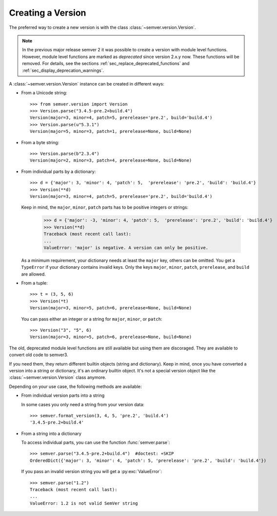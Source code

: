 Creating a Version
==================

.. versionchanged:: 3.0.0

  The former :class:`~semver.version.VersionInfo` class
  has been renamed to :class:`~semver.version.Version`.

The preferred way to create a new version is with the class
:class:`~semver.version.Version`.

.. note::

   In the previous major release semver 2 it was possible to
   create a version with module level functions.
   However, module level functions are marked as *deprecated*
   since version 2.x.y now.
   These functions will be removed.
   For details, see the sections :ref:`sec_replace_deprecated_functions`
   and :ref:`sec_display_deprecation_warnings`.

A :class:`~semver.version.Version` instance can be created in different ways:

* From a Unicode string::

    >>> from semver.version import Version
    >>> Version.parse("3.4.5-pre.2+build.4")
    Version(major=3, minor=4, patch=5, prerelease='pre.2', build='build.4')
    >>> Version.parse(u"5.3.1")
    Version(major=5, minor=3, patch=1, prerelease=None, build=None)

* From a byte string::

    >>> Version.parse(b"2.3.4")
    Version(major=2, minor=3, patch=4, prerelease=None, build=None)

* From individual parts by a dictionary::

    >>> d = {'major': 3, 'minor': 4, 'patch': 5,  'prerelease': 'pre.2', 'build': 'build.4'}
    >>> Version(**d)
    Version(major=3, minor=4, patch=5, prerelease='pre.2', build='build.4')

  Keep in mind, the ``major``, ``minor``, ``patch`` parts has to
  be positive integers or strings:

      >>> d = {'major': -3, 'minor': 4, 'patch': 5,  'prerelease': 'pre.2', 'build': 'build.4'}
      >>> Version(**d)
      Traceback (most recent call last):
      ...
      ValueError: 'major' is negative. A version can only be positive.

  As a minimum requirement, your dictionary needs at least the ``major``
  key, others can be omitted. You get a ``TypeError`` if your
  dictionary contains invalid keys.
  Only the keys ``major``, ``minor``, ``patch``, ``prerelease``, and ``build``
  are allowed.

* From a tuple::

    >>> t = (3, 5, 6)
    >>> Version(*t)
    Version(major=3, minor=5, patch=6, prerelease=None, build=None)

  You can pass either an integer or a string for ``major``, ``minor``, or
  ``patch``::

    >>> Version("3", "5", 6)
    Version(major=3, minor=5, patch=6, prerelease=None, build=None)

The old, deprecated module level functions are still available but
using them are discoraged. They are available to convert old code
to semver3.

If you need them, they return different builtin objects (string and dictionary).
Keep in mind, once you have converted a version into a string or dictionary,
it's an ordinary builtin object. It's not a special version object like
the :class:`~semver.version.Version` class anymore.

Depending on your use case, the following methods are available:

* From individual version parts into a string

  In some cases you only need a string from your version data::

    >>> semver.format_version(3, 4, 5, 'pre.2', 'build.4')
    '3.4.5-pre.2+build.4'

* From a string into a dictionary

  To access individual parts, you can use the function :func:`semver.parse`::

    >>> semver.parse("3.4.5-pre.2+build.4")  #doctest: +SKIP
    OrderedDict({'major': 3, 'minor': 4, 'patch': 5, 'prerelease': 'pre.2', 'build': 'build.4'})

  If you pass an invalid version string you will get a :py:exc:`ValueError`::

    >>> semver.parse("1.2")
    Traceback (most recent call last):
    ...
    ValueError: 1.2 is not valid SemVer string
